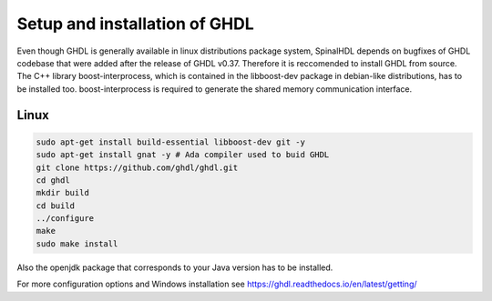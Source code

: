 
Setup and installation of GHDL
==============================

Even though GHDL is generally available in linux distributions package system, SpinalHDL depends on bugfixes of GHDL codebase that were added after the release of GHDL v0.37. Therefore it is reccomended to install GHDL from source.
The C++ library boost-interprocess, which is contained in the libboost-dev package in debian-like distributions, has to be installed too. boost-interprocess is required to generate the shared memory communication interface. 

Linux
^^^^^

.. code-block:: sh

   sudo apt-get install build-essential libboost-dev git -y
   sudo apt-get install gnat -y # Ada compiler used to buid GHDL
   git clone https://github.com/ghdl/ghdl.git
   cd ghdl
   mkdir build
   cd build
   ../configure
   make
   sudo make install



Also the openjdk package that corresponds to your Java version has to be installed.

For more configuration options and Windows installation see `<https://ghdl.readthedocs.io/en/latest/getting/>`_

